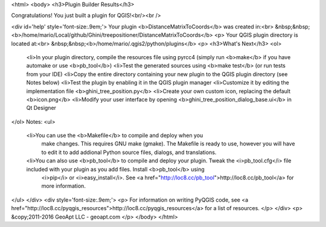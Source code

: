 <html>
<body>
<h3>Plugin Builder Results</h3>

Congratulations! You just built a plugin for QGIS!<br/><br />

<div id='help' style='font-size:.9em;'>
Your plugin <b>DistanceMatrixToCoords</b> was created in:<br>
&nbsp;&nbsp;<b>/home/mario/Local/github/Ghini/treepositioner/DistanceMatrixToCoords</b>
<p>
Your QGIS plugin directory is located at:<br>
&nbsp;&nbsp;<b>/home/mario/.qgis2/python/plugins</b>
<p>
<h3>What's Next</h3>
<ol>
    <li>In your plugin directory, compile the resources file using pyrcc4 (simply run <b>make</b> if you have automake or use <b>pb_tool</b>)
    <li>Test the generated sources using <b>make test</b> (or run tests from your IDE)
    <li>Copy the entire directory containing your new plugin to the QGIS plugin directory (see Notes below)
    <li>Test the plugin by enabling it in the QGIS plugin manager
    <li>Customize it by editing the implementation file <b>ghini_tree_position.py</b>
    <li>Create your own custom icon, replacing the default <b>icon.png</b>
    <li>Modify your user interface by opening <b>ghini_tree_position_dialog_base.ui</b> in Qt Designer
</ol>
Notes:
<ul>
    <li>You can use the <b>Makefile</b> to compile and deploy when you
        make changes. This requires GNU make (gmake). The Makefile is ready to use, however you 
        will have to edit it to add addional Python source files, dialogs, and translations.
    <li>You can also use <b>pb_tool</b> to compile and deploy your plugin. Tweak the <i>pb_tool.cfg</i> file included with your plugin as you add files. Install <b>pb_tool</b> using 
        <i>pip</i> or <i>easy_install</i>. See <a href="http://loc8.cc/pb_tool">http://loc8.cc/pb_tool</a> for more information.
</ul>
</div>
<div style='font-size:.9em;'>
<p>
For information on writing PyQGIS code, see <a href="http://loc8.cc/pyqgis_resources">http://loc8.cc/pyqgis_resources</a> for a list of resources.
</p>
</div>
<p>
&copy;2011-2016 GeoApt LLC - geoapt.com 
</p>
</body>
</html>
